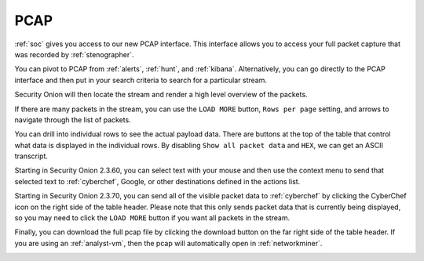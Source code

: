 .. _pcap:

PCAP
====

:ref:`soc` gives you access to our new PCAP interface. This interface allows you to access your full packet capture that was recorded by :ref:`stenographer`. 

You can pivot to PCAP from :ref:`alerts`, :ref:`hunt`, and :ref:`kibana`. Alternatively, you can go directly to the PCAP interface and then put in your search criteria to search for a particular stream. 

.. image:: images/pcap-add-job.png
  :target: _images/pcap-add-job.png

Security Onion will then locate the stream and render a high level overview of the packets.

.. image:: images/pcap.png
  :target: _images/pcap.png

If there are many packets in the stream, you can use the ``LOAD MORE`` button, ``Rows per page`` setting, and arrows to navigate through the list of packets. 

You can drill into individual rows to see the actual payload data. There are buttons at the top of the table that control what data is displayed in the individual rows. By disabling ``Show all packet data`` and ``HEX``, we can get an ASCII transcript.

.. image:: images/pcap-transcript.png
  :target: _images/pcap-transcript.png

Starting in Security Onion 2.3.60, you can select text with your mouse and then use the context menu to send that selected text to :ref:`cyberchef`, Google, or other destinations defined in the actions list.

.. image:: images/pcap-select-pivot.png
  :target: _images/pcap-select-pivot.png

Starting in Security Onion 2.3.70, you can send all of the visible packet data to :ref:`cyberchef` by clicking the CyberChef icon on the right side of the table header. Please note that this only sends packet data that is currently being displayed, so you may need to click the ``LOAD MORE`` button if you want all packets in the stream.

.. image:: images/pcap-cyberchef.png
  :target: _images/pcap-cyberchef.png

Finally, you can download the full pcap file by clicking the download button on the far right side of the table header. If you are using an :ref:`analyst-vm`, then the pcap will automatically open in :ref:`networkminer`.

.. image:: images/pcap-download.png
  :target: _images/pcap-download.png
